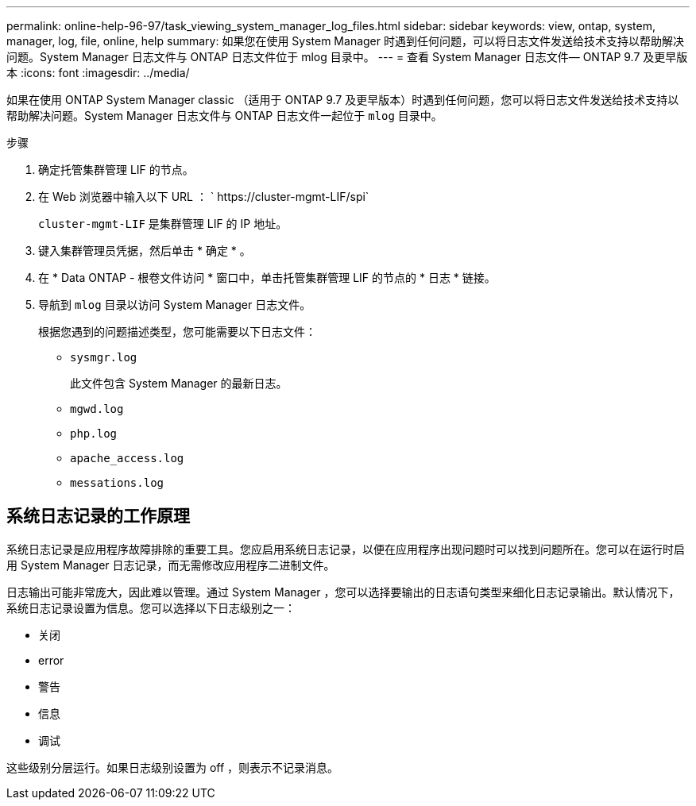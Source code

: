 ---
permalink: online-help-96-97/task_viewing_system_manager_log_files.html 
sidebar: sidebar 
keywords: view, ontap, system, manager, log, file, online, help 
summary: 如果您在使用 System Manager 时遇到任何问题，可以将日志文件发送给技术支持以帮助解决问题。System Manager 日志文件与 ONTAP 日志文件位于 mlog 目录中。 
---
= 查看 System Manager 日志文件— ONTAP 9.7 及更早版本
:icons: font
:imagesdir: ../media/


[role="lead"]
如果在使用 ONTAP System Manager classic （适用于 ONTAP 9.7 及更早版本）时遇到任何问题，您可以将日志文件发送给技术支持以帮助解决问题。System Manager 日志文件与 ONTAP 日志文件一起位于 `mlog` 目录中。

.步骤
. 确定托管集群管理 LIF 的节点。
. 在 Web 浏览器中输入以下 URL ： ` +https://cluster-mgmt-LIF/spi+`
+
`cluster-mgmt-LIF` 是集群管理 LIF 的 IP 地址。

. 键入集群管理员凭据，然后单击 * 确定 * 。
. 在 * Data ONTAP - 根卷文件访问 * 窗口中，单击托管集群管理 LIF 的节点的 * 日志 * 链接。
. 导航到 `mlog` 目录以访问 System Manager 日志文件。
+
根据您遇到的问题描述类型，您可能需要以下日志文件：

+
** `sysmgr.log`
+
此文件包含 System Manager 的最新日志。

** `mgwd.log`
** `php.log`
** `apache_access.log`
** `messations.log`






== 系统日志记录的工作原理

系统日志记录是应用程序故障排除的重要工具。您应启用系统日志记录，以便在应用程序出现问题时可以找到问题所在。您可以在运行时启用 System Manager 日志记录，而无需修改应用程序二进制文件。

日志输出可能非常庞大，因此难以管理。通过 System Manager ，您可以选择要输出的日志语句类型来细化日志记录输出。默认情况下，系统日志记录设置为信息。您可以选择以下日志级别之一：

* 关闭
* error
* 警告
* 信息
* 调试


这些级别分层运行。如果日志级别设置为 off ，则表示不记录消息。

